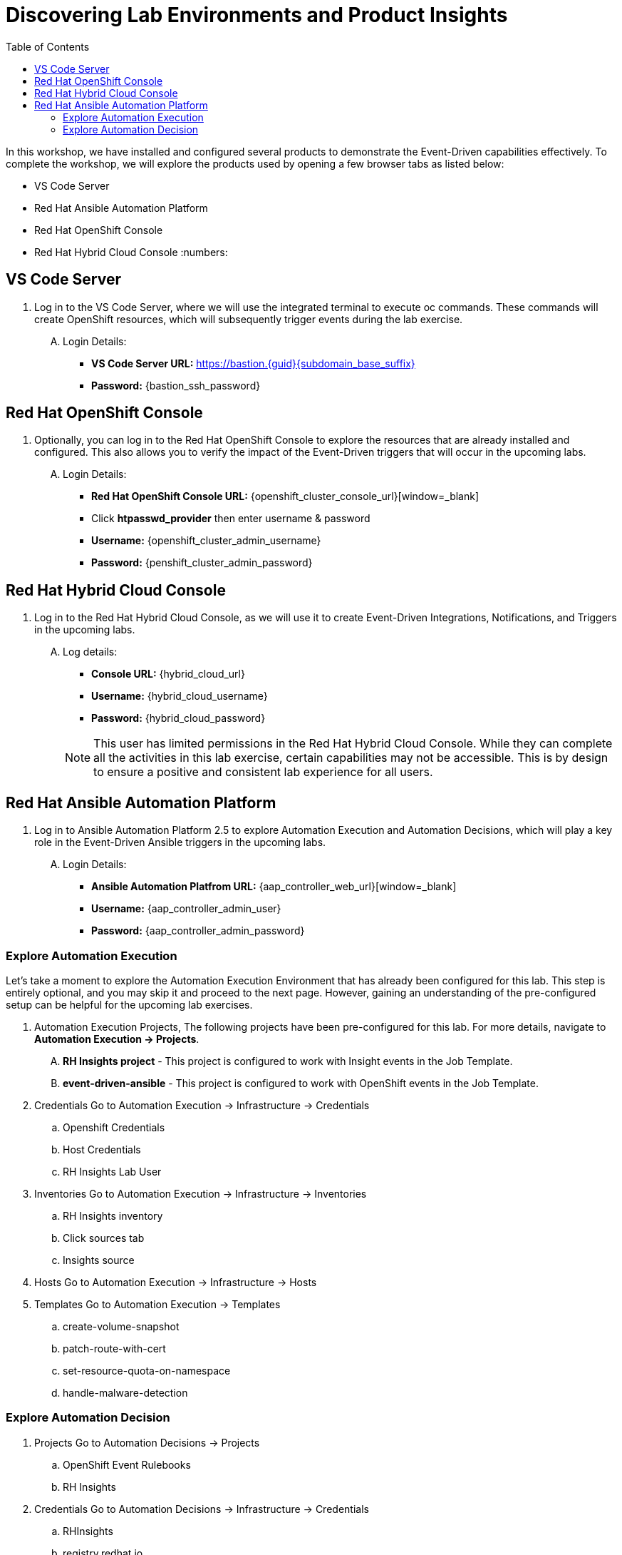 :imagesdir: ../assets/images
:toc:
= Discovering Lab Environments and Product Insights

In this workshop, we have installed and configured several products to demonstrate the Event-Driven capabilities effectively. To complete the workshop, we will explore the products used by opening a few browser tabs as listed below:

* VS Code Server
* Red Hat Ansible Automation Platform
* Red Hat OpenShift Console
* Red Hat Hybrid Cloud Console
:numbers:

== VS Code Server
. Log in to the VS Code Server, where we will use the integrated terminal to execute oc commands. These commands will create OpenShift resources, which will subsequently trigger events during the lab exercise.
+
****
[upperalpha]
.. Login Details:
* *VS Code Server URL:* https://bastion.{guid}{subdomain_base_suffix}[window=_blank]
* *Password:* {bastion_ssh_password}
****

== Red Hat OpenShift Console
. Optionally, you can log in to the Red Hat OpenShift Console to explore the resources that are already installed and configured. This also allows you to verify the impact of the Event-Driven triggers that will occur in the upcoming labs.
+
****
[upperalpha]
.. Login Details:
* *Red Hat OpenShift Console URL:* {openshift_cluster_console_url}[window=_blank]
* Click *htpasswd_provider* then enter username & password
* *Username:* {openshift_cluster_admin_username}
* *Password:* {penshift_cluster_admin_password}
****

== Red Hat Hybrid Cloud Console
. Log in to the Red Hat Hybrid Cloud Console, as we will use it to create Event-Driven Integrations, Notifications, and Triggers in the upcoming labs.
+
****
[upperalpha]
.. Log details:
* *Console URL:* {hybrid_cloud_url}
* *Username:*	{hybrid_cloud_username}
* *Password:* {hybrid_cloud_password}

+
NOTE: This user has limited permissions in the Red Hat Hybrid Cloud Console. While they can complete all the activities in this lab exercise, certain capabilities may not be accessible. This is by design to ensure a positive and consistent lab experience for all users.
****

== Red Hat Ansible Automation Platform
. Log in to Ansible Automation Platform 2.5 to explore Automation Execution and Automation Decisions, which will play a key role in the Event-Driven Ansible triggers in the upcoming labs.
+
****
[upperalpha]
.. Login Details:
* *Ansible Automation Platfrom URL:* {aap_controller_web_url}[window=_blank]
* *Username:* {aap_controller_admin_user}
* *Password:* {aap_controller_admin_password}
****

=== Explore Automation Execution
Let's take a moment to explore the Automation Execution Environment that has already been configured for this lab. This step is entirely optional, and you may skip it and proceed to the next page. However, gaining an understanding of the pre-configured setup can be helpful for the upcoming lab exercises.

. Automation Execution Projects, The following projects have been pre-configured for this lab. For more details, navigate to *Automation Execution → Projects*.
+
****
[upperalpha]
.. *RH Insights project* - This project is configured to work with Insight events in the Job Template.
.. *event-driven-ansible* - This project is configured to work with OpenShift events in the Job Template.

****

. Credentials
Go to Automation Execution → Infrastructure → Credentials 
.. Openshift Credentials
.. Host Credentials
.. RH Insights Lab User

. Inventories
Go to Automation Execution → Infrastructure → Inventories
.. RH Insights inventory
.. Click sources tab 
.. Insights source

. Hosts
Go to Automation Execution → Infrastructure → Hosts

. Templates
Go to Automation Execution → Templates
.. create-volume-snapshot
.. patch-route-with-cert
.. set-resource-quota-on-namespace
.. handle-malware-detection

=== Explore Automation Decision
. Projects
Go to Automation Decisions → Projects 
.. OpenShift Event Rulebooks
.. RH Insights

. Credentials
Go to Automation Decisions → Infrastructure → Credentials 
.. RHInsights
.. registry.redhat.io
.. RH AAP Credential

. Decision Environments
Go to Automation Decisions → Decision Environments
.. AAP2.5 - OCP4 Custom Decision

. Event Steams
Go to Automation Decisions → Event Streams
.. Red Hat Insights Event Stream

. Rulebook Activations
Go to Automation Decisions → Rulebook Activations
.. Create Volume Snapshot
.. Set Resource Quota On Namespace
.. Patch Route With Cert

